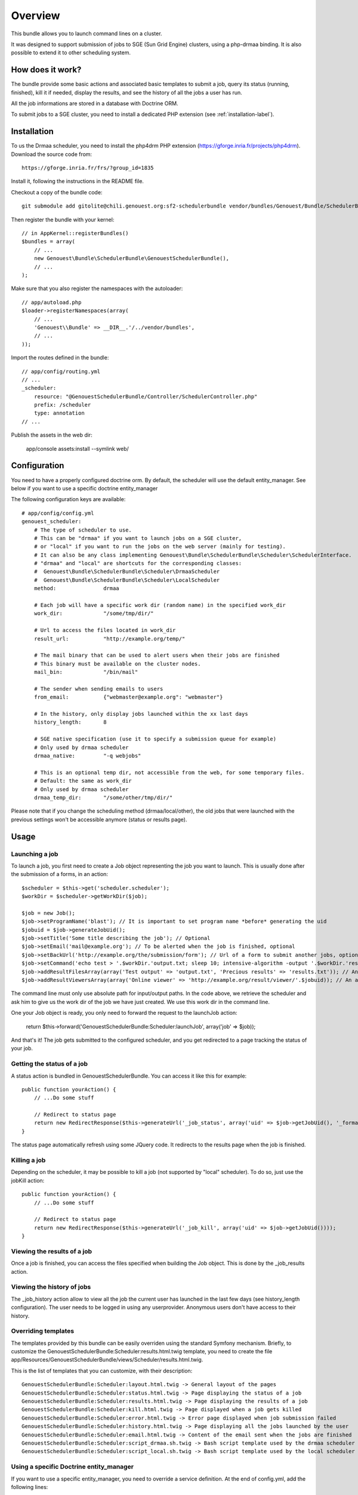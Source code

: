 ========
Overview
========

This bundle allows you to launch command lines on a cluster.

It was designed to support submission of jobs to SGE (Sun Grid Engine) clusters,
using a php-drmaa binding.
It is also possible to extend it to other scheduling system.


How does it work?
-----------------

The bundle provide some basic actions and associated basic templates to submit a job,
query its status (running, finished), kill it if needed, display the results, and see the history
of all the jobs a user has run.

All the job informations are stored in a database with Doctrine ORM.

To submit jobs to a SGE cluster, you need to install a dedicated PHP extension (see :ref:`installation-label`).


.. _installation-label:
Installation
------------

To us the Drmaa scheduler, you need to install the php4drm PHP extension (https://gforge.inria.fr/projects/php4drm). Download the source code from::

    https://gforge.inria.fr/frs/?group_id=1835

Install it, following the instructions in the README file.

Checkout a copy of the bundle code::

    git submodule add gitolite@chili.genouest.org:sf2-schedulerbundle vendor/bundles/Genouest/Bundle/SchedulerBundle
    
Then register the bundle with your kernel::

    // in AppKernel::registerBundles()
    $bundles = array(
        // ...
        new Genouest\Bundle\SchedulerBundle\GenouestSchedulerBundle(),
        // ...
    );

Make sure that you also register the namespaces with the autoloader::

    // app/autoload.php
    $loader->registerNamespaces(array(
        // ...
        'Genouest\\Bundle' => __DIR__.'/../vendor/bundles',
        // ...
    ));

Import the routes defined in the bundle::

    // app/config/routing.yml
    // ...
    _scheduler:
        resource: "@GenouestSchedulerBundle/Controller/SchedulerController.php"
        prefix: /scheduler
        type: annotation
    // ...
    
Publish the assets in the web dir:

    app/console assets:install --symlink web/


Configuration
-------------

You need to have a properly configured doctrine orm. By default, the scheduler will use the default entity_manager.
See below if you want to use a specific doctrine entity_manager

The following configuration keys are available::

    # app/config/config.yml
    genouest_scheduler:
        # The type of scheduler to use.
        # This can be "drmaa" if you want to launch jobs on a SGE cluster,
        # or "local" if you want to run the jobs on the web server (mainly for testing).
        # It can also be any class implementing Genouest\Bundle\SchedulerBundle\Scheduler\SchedulerInterface.
        # "drmaa" and "local" are shortcuts for the corresponding classes:
        #  Genouest\Bundle\SchedulerBundle\Scheduler\DrmaaScheduler
        #  Genouest\Bundle\SchedulerBundle\Scheduler\LocalScheduler
        method:               drmaa
        
        # Each job will have a specific work dir (random name) in the specified work_dir
        work_dir:             "/some/tmp/dir/"
        
        # Url to access the files located in work_dir
        result_url:           "http://example.org/temp/"
        
        # The mail binary that can be used to alert users when their jobs are finished
        # This binary must be available on the cluster nodes.
        mail_bin:             "/bin/mail"
        
        # The sender when sending emails to users
        from_email:           {"webmaster@example.org": "webmaster"}
        
        # In the history, only display jobs launched within the xx last days
        history_length:       8
        
        # SGE native specification (use it to specify a submission queue for example)
        # Only used by drmaa scheduler
        drmaa_native:         "-q webjobs"
        
        # This is an optional temp dir, not accessible from the web, for some temporary files.
        # Default: the same as work_dir
        # Only used by drmaa scheduler
        drmaa_temp_dir:       "/some/other/tmp/dir/"

Please note that if you change the scheduling method (drmaa/local/other), the old jobs that were launched with the
previous settings won't be accessible anymore (status or results page).

Usage
-----

Launching a job
~~~~~~~~~~~~~~~

To launch a job, you first need to create a Job object representing the job you want to launch. This is usually done after the submission of a forms, in an action::

    $scheduler = $this->get('scheduler.scheduler');
    $workDir = $scheduler->getWorkDir($job);
    
    $job = new Job();
    $job->setProgramName('blast'); // It is important to set program name *before* generating the uid
    $jobuid = $job->generateJobUid();
    $job->setTitle('Some title describing the job'); // Optional
    $job->setEmail('mail@example.org'); // To be alerted when the job is finished, optional
    $job->setBackUrl('http://example.org/the/submission/form'); // Url of a form to submit another jobs, optional
    $job->setCommand('echo test > '.$workDir.'output.txt; sleep 10; intensive-algorithm -output '.$workDir.'results.txt'); // The command line to launch
    $job->addResultFilesArray(array('Test output' => 'output.txt', 'Precious results' => 'results.txt')); // An array of expected result files
    $job->addResultViewersArray(array('Online viewer' => 'http://example.org/result/viewer/'.$jobuid)); // An array of result viewers

The command line must only use absolute path for input/output paths. In the code above, we retrieve the scheduler and ask him to give us the work dir
of the job we have just created. We use this work dir in the command line.

One your Job object is ready, you only need to forward the request to the launchJob action:

    return $this->forward('GenouestSchedulerBundle:Scheduler:launchJob', array('job' => $job));

And that's it! The job gets submitted to the configured scheduler, and you get redirected to a page tracking the status of your job.

Getting the status of a job
~~~~~~~~~~~~~~~~~~~~~~~~~~~

A status action is bundled in GenouestSchedulerBundle. You can access it like this for example::

    public function yourAction() {
        // ...Do some stuff
        
        // Redirect to status page
        return new RedirectResponse($this->generateUrl('_job_status', array('uid' => $job->getJobUid(), '_format' => 'html')));
    }

The status page automatically refresh using some JQuery code. It redirects to the results page when the job is finished.

Killing a job
~~~~~~~~~~~~~

Depending on the scheduler, it may be possible to kill a job (not supported by "local" scheduler). To do so, just use the jobKill action::

    public function yourAction() {
        // ...Do some stuff
        
        // Redirect to status page
        return new RedirectResponse($this->generateUrl('_job_kill', array('uid' => $job->getJobUid())));
    }

Viewing the results of a job
~~~~~~~~~~~~~~~~~~~~~~~~~~~~

Once a job is finished, you can access the files specified when building the Job object. This is done by the _job_results action.

Viewing the history of jobs
~~~~~~~~~~~~~~~~~~~~~~~~~~~

The _job_history action allow to view all the job the current user has launched in the last few days (see history_length configuration).
The user needs to be logged in using any userprovider. Anonymous users don't have access to their history.

Overriding templates
~~~~~~~~~~~~~~~~~~~~

The templates provided by this bundle can be easily overriden using the standard Symfony mechanism.
Briefly, to customize the GenouestSchedulerBundle:Scheduler:results.html.twig template, you need to create the file app/Resources/GenouestSchedulerBundle/views/Scheduler/results.html.twig.

This is the list of templates that you can customize, with their description::

    GenouestSchedulerBundle:Scheduler:layout.html.twig -> General layout of the pages
    GenouestSchedulerBundle:Scheduler:status.html.twig -> Page displaying the status of a job
    GenouestSchedulerBundle:Scheduler:results.html.twig -> Page displaying the results of a job
    GenouestSchedulerBundle:Scheduler:kill.html.twig -> Page displayed when a job gets killed
    GenouestSchedulerBundle:Scheduler:error.html.twig -> Error page displayed when job submission failed
    GenouestSchedulerBundle:Scheduler:history.html.twig -> Page displaying all the jobs launched by the user
    GenouestSchedulerBundle:Scheduler:email.html.twig -> Content of the email sent when the jobs are finished
    GenouestSchedulerBundle:Scheduler:script_drmaa.sh.twig -> Bash script template used by the drmaa scheduler to launch the job command and send email if needed
    GenouestSchedulerBundle:Scheduler:script_local.sh.twig -> Bash script template used by the local scheduler to launch the job command and send email if needed

Using a specific Doctrine entity_manager
~~~~~~~~~~~~~~~~~~~~~~~~~~~~~~~~~~~~~~~~

If you want to use a specific entity_manager, you need to override a service definition. At the end of config.yml, add the following lines:

    services:
        scheduler.entity_manager:
            alias: doctrine.orm.XX_entity_manager

Replace 'doctrine.orm.XX_entity_manager' by the service id of the correct entity manager.
This is an example of doctrine configuration with 2 entity managers, each one managing entities in a different database:

    # Doctrine Configuration
    doctrine:
        dbal:
            default_connection:     foo
            connections:
                foo:
                    driver:   %database_driver%
                    host:     %database_host%
                    dbname:   %database_name%
                    user:     %database_user%
                    password: %database_password%
                scheduler:
                    driver:   %database_driver_scheduler%
                    host:     %database_host_scheduler%
                    dbname:   %database_name_scheduler%
                    user:     %database_user_scheduler%
                    password: %database_password_scheduler%

        orm:
            default_entity_manager:   default
            entity_managers:
                default:
                    connection:       foo
                    mappings:
                        FooBundle: ~
                scheduler: # Replace XX by that
                    connection:       scheduler
                    mappings:
                        GenouestSchedulerBundle: ~

To make the GenouestSchedulerBundle use the correct entity manager, you need to define the service like this:

    services:
        scheduler.entity_manager:
            alias: doctrine.orm.scheduler_entity_manager

Overriding some SchedulerBundle routes
~~~~~~~~~~~~~~~~~~~~~~~~~~~~~~~~~~~~~~

Suppose you want to customize what is done by the SchedulerBundler when displaying the results (or status, ...)
of a job. The simplest is to create a route in one of your application bundle with the same name as in the the
SchedulerBundle.

    /**
     * Show results. Override Scheduler template to show more information.
     *
     * @Route("/job/results/{uid}", name = "_job_results")
     * @Template()
     */
    public function jobResultsAction($uid) {
        //.... do something...
    }

The only thing to do to make it work now is to be sure this route is loaded *before* the one in the SchedulerBundle.
So in routing.yml, check that this overriden route appears *before* the SchedulerBundle routes import:

    _mybundle:
        resource: "@MyBundle/Controller/MyController.php"
        type: annotation

    _scheduler:
        resource: "@GenouestSchedulerBundle/Controller/SchedulerController.php"
        type: annotation

This works perfectly if you only override this route once. Suppose you have developped two bundles for your application,
each one submitting jobs using the SchedulerBundle, and each one having a customized "_job_results" route.
In this case, the technique above can't work because everytime the "_job_results" route will be used, it will be the one
defined the first in the routing.yml.
One solution to this problem is to create a proxy "_job_results" route that will look at the job uid and redirect to the
correct route.
First, ensure you call Job::setProgramName() with different values in each one of your two bundles.
Then create the proxy action in one of your controllers:

    /**
     * Show results. Override Scheduler template to show more information.
     * Forward to the correct overriden page depending on the job uid
     *
     * @Route("/job/results/{uid}", name = "_job_results")
     * @Template()
     */
    public function jobResultsAction($uid) {

        if (substr($uid, 0, mb_strlen('myProgram')) == 'myProgram')
            $response = $this->forward('MyBundle::jobResults', array(
                'uid'  => $uid
            ));
        else if (substr($uid, 0, mb_strlen('myOtherProgram')) == 'myOtherProgram')
            $response = $this->forward('MyOtherBundle::jobResults', array(
                'uid'  => $uid
            ));
        
        return $response;
    }

Finally make sure the controller where you wrote this code is loaded before the other ones in routing.yml:

    _myproxybundle:
        resource: "@MyProxyBundle/Controller/MyproxyController.php"
        type: annotation
    _mybundle:
        resource: "@MyBundle/Controller/MyController.php"
        type: annotation
    _myotherbundle:
        resource: "@MyOtherBundle/Controller/MyOtherController.php"
        type: annotation
    _scheduler:
        resource: "@GenouestSchedulerBundle/Controller/SchedulerController.php"
        type: annotation

